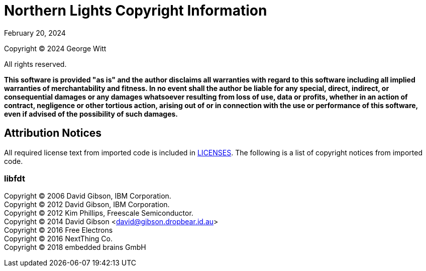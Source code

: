 = Northern Lights Copyright Information
:revdate: February 20, 2024

Copyright (C) 2024 George Witt

All rights reserved.

*This software is provided "as is" and the author disclaims all warranties with
regard to this software including all implied warranties of merchantability and
fitness. In no event shall the author be liable for any special, direct,
indirect, or consequential damages or any damages whatsoever resulting from loss
of use, data or profits, whether in an action of contract, negligence or other
tortious action, arising out of or in connection with the use or performance of
this software, even if advised of the possibility of such damages.*

== Attribution Notices
All required license text from imported code is included in link:LICENSES[LICENSES].
The following is a list of copyright notices from imported code.

=== libfdt

Copyright (C) 2006 David Gibson, IBM Corporation. +
Copyright (C) 2012 David Gibson, IBM Corporation. +
Copyright (C) 2012 Kim Phillips, Freescale Semiconductor. +
Copyright (C) 2014 David Gibson <david@gibson.dropbear.id.au> +
Copyright (C) 2016 Free Electrons +
Copyright (C) 2016 NextThing Co. +
Copyright (C) 2018 embedded brains GmbH
